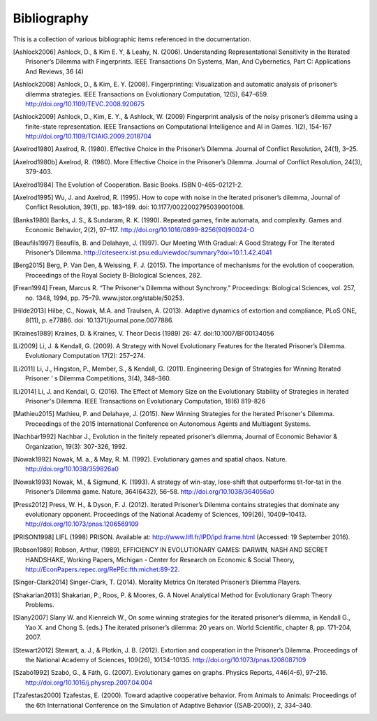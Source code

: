 .. _bibliography:

Bibliography
============

This is a collection of various bibliographic items referenced in the
documentation.

.. [Ashlock2006] Ashlock, D., & Kim E. Y, & Leahy, N. (2006). Understanding Representational Sensitivity in the Iterated Prisoner’s Dilemma with Fingerprints. IEEE Transactions On Systems, Man, And Cybernetics, Part C: Applications And Reviews, 36 (4)
.. [Ashlock2008] Ashlock, D., & Kim, E. Y. (2008). Fingerprinting: Visualization and automatic analysis of prisoner’s dilemma strategies. IEEE Transactions on Evolutionary Computation, 12(5), 647–659. http://doi.org/10.1109/TEVC.2008.920675
.. [Ashlock2009] Ashlock, D., Kim, E. Y., & Ashlock, W. (2009) Fingerprint analysis of the noisy prisoner’s dilemma using a finite-state representation. IEEE Transactions on Computational Intelligence and AI in Games. 1(2), 154-167  http://doi.org/10.1109/TCIAIG.2009.2018704
.. [Axelrod1980] Axelrod, R. (1980). Effective Choice in the Prisoner’s Dilemma. Journal of Conflict Resolution, 24(1), 3–25.
.. [Axelrod1980b] Axelrod, R. (1980). More Effective Choice in the Prisoner’s Dilemma. Journal of Conflict Resolution, 24(3), 379-403.
.. [Axelrod1984]  The Evolution of Cooperation. Basic Books. ISBN 0-465-02121-2.
.. [Axelrod1995] Wu, J. and Axelrod, R. (1995). How to cope with noise in the Iterated prisoner’s dilemma, Journal of Conflict Resolution, 39(1), pp. 183–189. doi: 10.1177/0022002795039001008.
.. [Banks1980] Banks, J. S., & Sundaram, R. K. (1990). Repeated games, finite automata, and complexity. Games and Economic Behavior, 2(2), 97–117.  http://doi.org/10.1016/0899-8256(90)90024-O
.. [Beaufils1997] Beaufils, B. and Delahaye, J. (1997). Our Meeting With Gradual: A Good Strategy For The Iterated Prisoner’s Dilemma. http://citeseerx.ist.psu.edu/viewdoc/summary?doi=10.1.1.42.4041
.. [Berg2015] Berg, P. Van Den, & Weissing, F. J. (2015). The importance of mechanisms for the evolution of cooperation. Proceedings of the Royal Society B-Biological Sciences, 282.
.. [Frean1994] Frean, Marcus R. “The Prisoner's Dilemma without Synchrony.” Proceedings: Biological Sciences, vol. 257, no. 1348, 1994, pp. 75–79. www.jstor.org/stable/50253.
.. [Hilde2013] Hilbe, C., Nowak, M.A. and Traulsen, A. (2013). Adaptive dynamics of extortion and compliance, PLoS ONE, 8(11), p. e77886. doi: 10.1371/journal.pone.0077886.
.. [Kraines1989] Kraines, D. & Kraines, V. Theor Decis (1989) 26: 47.  doi:10.1007/BF00134056
.. [Li2009] Li, J. & Kendall, G. (2009). A Strategy with Novel Evolutionary Features for the Iterated Prisoner’s Dilemma. Evolutionary Computation 17(2): 257–274.
.. [Li2011] Li, J., Hingston, P., Member, S., & Kendall, G. (2011). Engineering Design of Strategies for Winning Iterated Prisoner ’ s Dilemma Competitions, 3(4), 348–360.
.. [Li2014] Li, J. and Kendall, G. (2016). The Effect of Memory Size on the Evolutionary Stability of Strategies in Iterated Prisoner's Dilemma. IEEE Transactions on Evolutionary Computation, 18(6) 819-826
.. [Mathieu2015] Mathieu, P. and Delahaye, J. (2015). New Winning Strategies
  for the Iterated Prisoner's Dilemma. Proceedings of the 2015
  International Conference on Autonomous Agents and Multiagent Systems.
.. [Nachbar1992] Nachbar J., Evolution in the finitely repeated prisoner’s dilemma, Journal of Economic Behavior & Organization, 19(3): 307-326, 1992.
.. [Nowak1992] Nowak, M. a., & May, R. M. (1992). Evolutionary games and spatial chaos. Nature. http://doi.org/10.1038/359826a0
.. [Nowak1993] Nowak, M., & Sigmund, K. (1993). A strategy of win-stay, lose-shift that outperforms tit-for-tat in the Prisoner’s Dilemma game. Nature, 364(6432), 56–58. http://doi.org/10.1038/364056a0
.. [Press2012] Press, W. H., & Dyson, F. J. (2012). Iterated Prisoner’s Dilemma contains strategies that dominate any evolutionary opponent. Proceedings of the National Academy of Sciences, 109(26), 10409–10413.  http://doi.org/10.1073/pnas.1206569109
.. [PRISON1998] LIFL (1998) PRISON. Available at: http://www.lifl.fr/IPD/ipd.frame.html (Accessed: 19 September 2016).
.. [Robson1989] Robson, Arthur, (1989), EFFICIENCY IN EVOLUTIONARY GAMES: DARWIN, NASH AND SECRET HANDSHAKE, Working Papers, Michigan - Center for Research on Economic & Social Theory, http://EconPapers.repec.org/RePEc:fth:michet:89-22.
.. [Singer-Clark2014] Singer-Clark, T. (2014). Morality Metrics On Iterated Prisoner’s Dilemma Players.
.. [Shakarian2013] Shakarian, P., Roos, P. & Moores, G. A Novel Analytical Method for Evolutionary Graph Theory Problems.
.. [Slany2007] Slany W. and Kienreich W., On some winning strategies for the iterated prisoner’s dilemma, in Kendall G., Yao X. and Chong S. (eds.) The iterated prisoner’s dilemma: 20 years on. World Scientific, chapter 8, pp. 171-204, 2007.
.. [Stewart2012] Stewart, a. J., & Plotkin, J. B. (2012). Extortion and cooperation in the Prisoner’s Dilemma. Proceedings of the National Academy of Sciences, 109(26), 10134–10135. http://doi.org/10.1073/pnas.1208087109
.. [Szabó1992] Szabó, G., & Fáth, G. (2007). Evolutionary games on graphs. Physics Reports, 446(4-6), 97–216. http://doi.org/10.1016/j.physrep.2007.04.004
.. [Tzafestas2000] Tzafestas, E. (2000). Toward adaptive cooperative behavior. From Animals to Animals: Proceedings of the 6th International Conference on the Simulation of Adaptive Behavior {(SAB-2000)}, 2, 334–340.
